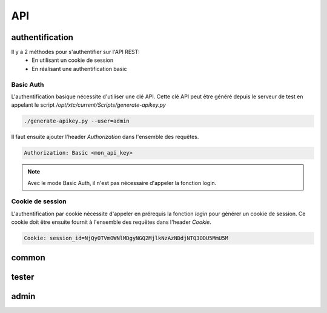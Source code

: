 API
===

authentification
----------------

Il y a 2 méthodes pour s'authentifier sur l'API REST:
 - En utilisant un cookie de session
 - En réalisant une authentification basic
 
Basic Auth
~~~~~~~~

L'authentification basique nécessite d'utiliser une clé API.
Cette clé API peut être généré depuis le serveur de test en appelant le script `/opt/xtc/current/Scripts/generate-apikey.py`

.. code-block:: bash
  
  ./generate-apikey.py --user=admin
  

Il faut ensuite ajouter l'header `Authorization` dans l'ensemble des requêtes.

.. code-block:: bash

  Authorization: Basic <mon_api_key>

.. note:: Avec le mode Basic Auth, il n'est pas nécessaire d'appeler la fonction login.

Cookie de session
~~~~~~~~~~~~~~~~~

L'authentification par cookie nécessite d'appeler en prérequis la fonction `login` pour générer un cookie de session.
Ce cookie doit être ensuite fournit à l'ensemble des requêtes dans l'header `Cookie`.

.. code-block:: bash

  Cookie: session_id=NjQyOTVmOWNlMDgyNGQ2MjlkNzAzNDdjNTQ3ODU5MmU5M
  
common
------

tester
------

admin
-----